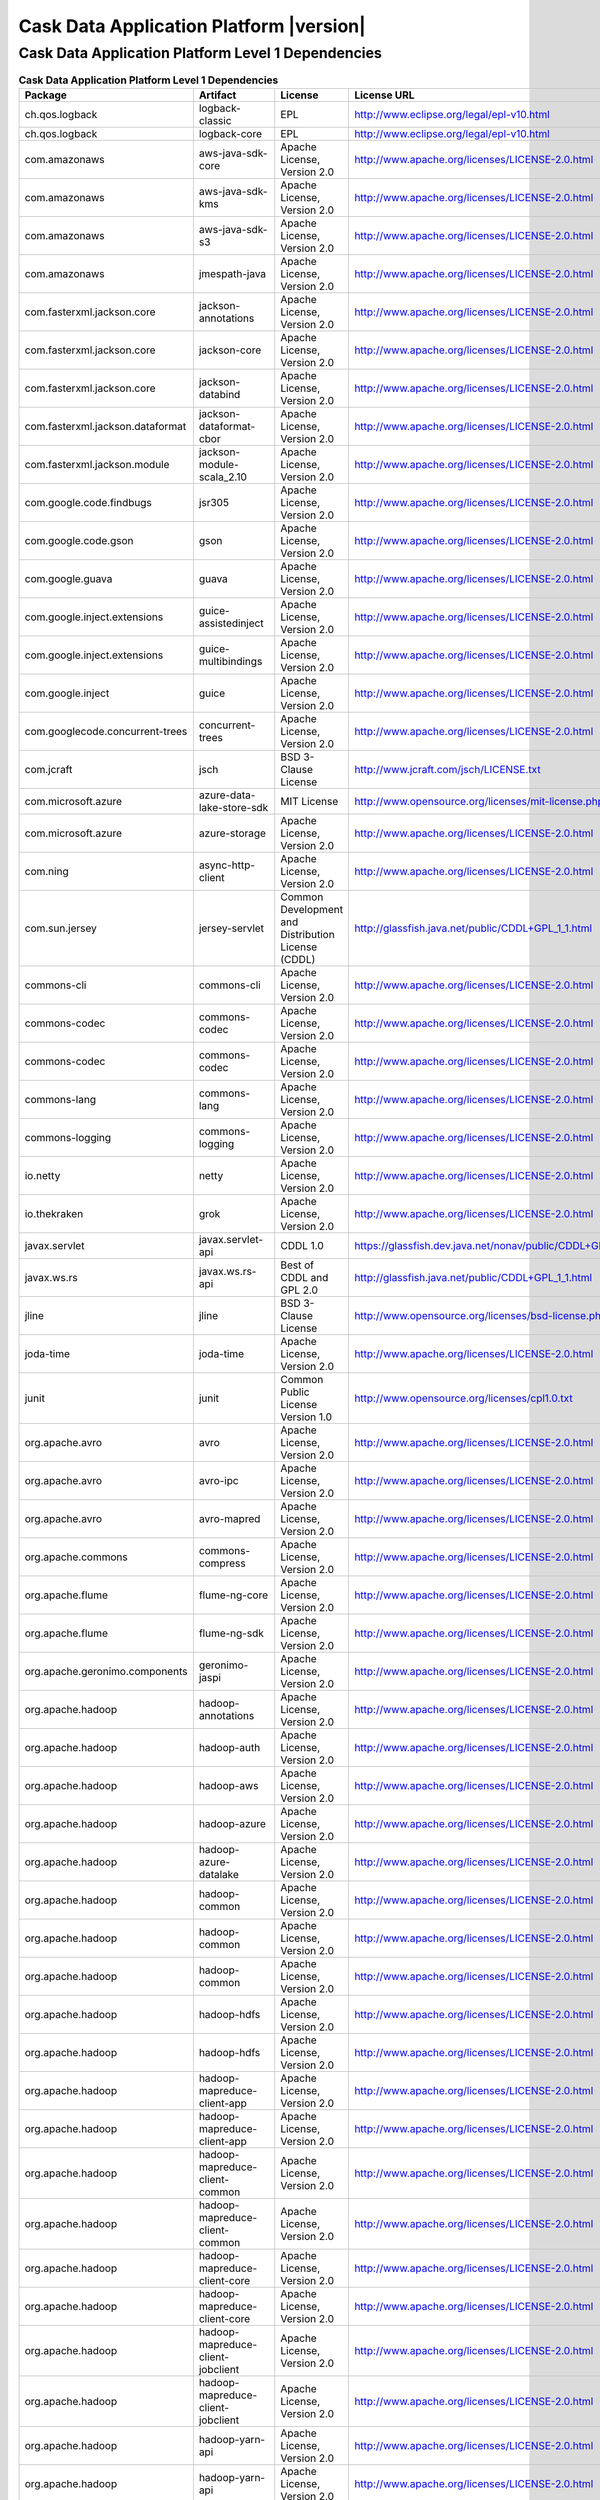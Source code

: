 .. meta::
    :author: Cask Data, Inc.
    :copyright: Copyright © 2017 Cask Data, Inc.
    :version: 4.2.0

=================================================
Cask Data Application Platform |version|
=================================================

Cask Data Application Platform Level 1 Dependencies
--------------------------------------------------------------------------------

.. rst2pdf: PageBreak
.. rst2pdf: .. contents::

.. rst2pdf: build ../../../reference/licenses-pdf/
.. rst2pdf: config ../../../_common/_templates/pdf-config
.. rst2pdf: stylesheets ../../../_common/_templates/pdf-stylesheet

.. csv-table:: **Cask Data Application Platform Level 1 Dependencies**
   :header: "Package","Artifact","License","License URL"
   :widths: 20, 20, 20, 40

   "ch.qos.logback","logback-classic","EPL","http://www.eclipse.org/legal/epl-v10.html"
   "ch.qos.logback","logback-core","EPL","http://www.eclipse.org/legal/epl-v10.html"
   "com.amazonaws","aws-java-sdk-core","Apache License, Version 2.0","http://www.apache.org/licenses/LICENSE-2.0.html"
   "com.amazonaws","aws-java-sdk-kms","Apache License, Version 2.0","http://www.apache.org/licenses/LICENSE-2.0.html"
   "com.amazonaws","aws-java-sdk-s3","Apache License, Version 2.0","http://www.apache.org/licenses/LICENSE-2.0.html"
   "com.amazonaws","jmespath-java","Apache License, Version 2.0","http://www.apache.org/licenses/LICENSE-2.0.html"
   "com.fasterxml.jackson.core","jackson-annotations","Apache License, Version 2.0","http://www.apache.org/licenses/LICENSE-2.0.html"
   "com.fasterxml.jackson.core","jackson-core","Apache License, Version 2.0","http://www.apache.org/licenses/LICENSE-2.0.html"
   "com.fasterxml.jackson.core","jackson-databind","Apache License, Version 2.0","http://www.apache.org/licenses/LICENSE-2.0.html"
   "com.fasterxml.jackson.dataformat","jackson-dataformat-cbor","Apache License, Version 2.0","http://www.apache.org/licenses/LICENSE-2.0.html"
   "com.fasterxml.jackson.module","jackson-module-scala_2.10","Apache License, Version 2.0","http://www.apache.org/licenses/LICENSE-2.0.html"
   "com.google.code.findbugs","jsr305","Apache License, Version 2.0","http://www.apache.org/licenses/LICENSE-2.0.html"
   "com.google.code.gson","gson","Apache License, Version 2.0","http://www.apache.org/licenses/LICENSE-2.0.html"
   "com.google.guava","guava","Apache License, Version 2.0","http://www.apache.org/licenses/LICENSE-2.0.html"
   "com.google.inject.extensions","guice-assistedinject","Apache License, Version 2.0","http://www.apache.org/licenses/LICENSE-2.0.html"
   "com.google.inject.extensions","guice-multibindings","Apache License, Version 2.0","http://www.apache.org/licenses/LICENSE-2.0.html"
   "com.google.inject","guice","Apache License, Version 2.0","http://www.apache.org/licenses/LICENSE-2.0.html"
   "com.googlecode.concurrent-trees","concurrent-trees","Apache License, Version 2.0","http://www.apache.org/licenses/LICENSE-2.0.html"
   "com.jcraft","jsch","BSD 3-Clause License","http://www.jcraft.com/jsch/LICENSE.txt"
   "com.microsoft.azure","azure-data-lake-store-sdk","MIT License","http://www.opensource.org/licenses/mit-license.php"
   "com.microsoft.azure","azure-storage","Apache License, Version 2.0","http://www.apache.org/licenses/LICENSE-2.0.html"
   "com.ning","async-http-client","Apache License, Version 2.0","http://www.apache.org/licenses/LICENSE-2.0.html"
   "com.sun.jersey","jersey-servlet","Common Development and Distribution License (CDDL)","http://glassfish.java.net/public/CDDL+GPL_1_1.html"
   "commons-cli","commons-cli","Apache License, Version 2.0","http://www.apache.org/licenses/LICENSE-2.0.html"
   "commons-codec","commons-codec","Apache License, Version 2.0","http://www.apache.org/licenses/LICENSE-2.0.html"
   "commons-codec","commons-codec","Apache License, Version 2.0","http://www.apache.org/licenses/LICENSE-2.0.html"
   "commons-lang","commons-lang","Apache License, Version 2.0","http://www.apache.org/licenses/LICENSE-2.0.html"
   "commons-logging","commons-logging","Apache License, Version 2.0","http://www.apache.org/licenses/LICENSE-2.0.html"
   "io.netty","netty","Apache License, Version 2.0","http://www.apache.org/licenses/LICENSE-2.0.html"
   "io.thekraken","grok","Apache License, Version 2.0","http://www.apache.org/licenses/LICENSE-2.0.html"
   "javax.servlet","javax.servlet-api","CDDL 1.0","https://glassfish.dev.java.net/nonav/public/CDDL+GPL.html"
   "javax.ws.rs","javax.ws.rs-api","Best of CDDL and GPL 2.0","http://glassfish.java.net/public/CDDL+GPL_1_1.html"
   "jline","jline","BSD 3-Clause License","http://www.opensource.org/licenses/bsd-license.php"
   "joda-time","joda-time","Apache License, Version 2.0","http://www.apache.org/licenses/LICENSE-2.0.html"
   "junit","junit","Common Public License Version 1.0","http://www.opensource.org/licenses/cpl1.0.txt"
   "org.apache.avro","avro","Apache License, Version 2.0","http://www.apache.org/licenses/LICENSE-2.0.html"
   "org.apache.avro","avro-ipc","Apache License, Version 2.0","http://www.apache.org/licenses/LICENSE-2.0.html"
   "org.apache.avro","avro-mapred","Apache License, Version 2.0","http://www.apache.org/licenses/LICENSE-2.0.html"
   "org.apache.commons","commons-compress","Apache License, Version 2.0","http://www.apache.org/licenses/LICENSE-2.0.html"
   "org.apache.flume","flume-ng-core","Apache License, Version 2.0","http://www.apache.org/licenses/LICENSE-2.0.html"
   "org.apache.flume","flume-ng-sdk","Apache License, Version 2.0","http://www.apache.org/licenses/LICENSE-2.0.html"
   "org.apache.geronimo.components","geronimo-jaspi","Apache License, Version 2.0","http://www.apache.org/licenses/LICENSE-2.0.html"
   "org.apache.hadoop","hadoop-annotations","Apache License, Version 2.0","http://www.apache.org/licenses/LICENSE-2.0.html"
   "org.apache.hadoop","hadoop-auth","Apache License, Version 2.0","http://www.apache.org/licenses/LICENSE-2.0.html"
   "org.apache.hadoop","hadoop-aws","Apache License, Version 2.0","http://www.apache.org/licenses/LICENSE-2.0.html"
   "org.apache.hadoop","hadoop-azure","Apache License, Version 2.0","http://www.apache.org/licenses/LICENSE-2.0.html"
   "org.apache.hadoop","hadoop-azure-datalake","Apache License, Version 2.0","http://www.apache.org/licenses/LICENSE-2.0.html"
   "org.apache.hadoop","hadoop-common","Apache License, Version 2.0","http://www.apache.org/licenses/LICENSE-2.0.html"
   "org.apache.hadoop","hadoop-common","Apache License, Version 2.0","http://www.apache.org/licenses/LICENSE-2.0.html"
   "org.apache.hadoop","hadoop-common","Apache License, Version 2.0","http://www.apache.org/licenses/LICENSE-2.0.html"
   "org.apache.hadoop","hadoop-hdfs","Apache License, Version 2.0","http://www.apache.org/licenses/LICENSE-2.0.html"
   "org.apache.hadoop","hadoop-hdfs","Apache License, Version 2.0","http://www.apache.org/licenses/LICENSE-2.0.html"
   "org.apache.hadoop","hadoop-mapreduce-client-app","Apache License, Version 2.0","http://www.apache.org/licenses/LICENSE-2.0.html"
   "org.apache.hadoop","hadoop-mapreduce-client-app","Apache License, Version 2.0","http://www.apache.org/licenses/LICENSE-2.0.html"
   "org.apache.hadoop","hadoop-mapreduce-client-common","Apache License, Version 2.0","http://www.apache.org/licenses/LICENSE-2.0.html"
   "org.apache.hadoop","hadoop-mapreduce-client-common","Apache License, Version 2.0","http://www.apache.org/licenses/LICENSE-2.0.html"
   "org.apache.hadoop","hadoop-mapreduce-client-core","Apache License, Version 2.0","http://www.apache.org/licenses/LICENSE-2.0.html"
   "org.apache.hadoop","hadoop-mapreduce-client-core","Apache License, Version 2.0","http://www.apache.org/licenses/LICENSE-2.0.html"
   "org.apache.hadoop","hadoop-mapreduce-client-jobclient","Apache License, Version 2.0","http://www.apache.org/licenses/LICENSE-2.0.html"
   "org.apache.hadoop","hadoop-mapreduce-client-jobclient","Apache License, Version 2.0","http://www.apache.org/licenses/LICENSE-2.0.html"
   "org.apache.hadoop","hadoop-yarn-api","Apache License, Version 2.0","http://www.apache.org/licenses/LICENSE-2.0.html"
   "org.apache.hadoop","hadoop-yarn-api","Apache License, Version 2.0","http://www.apache.org/licenses/LICENSE-2.0.html"
   "org.apache.hadoop","hadoop-yarn-client","Apache License, Version 2.0","http://www.apache.org/licenses/LICENSE-2.0.html"
   "org.apache.hadoop","hadoop-yarn-client","Apache License, Version 2.0","http://www.apache.org/licenses/LICENSE-2.0.html"
   "org.apache.hadoop","hadoop-yarn-common","Apache License, Version 2.0","http://www.apache.org/licenses/LICENSE-2.0.html"
   "org.apache.hadoop","hadoop-yarn-common","Apache License, Version 2.0","http://www.apache.org/licenses/LICENSE-2.0.html"
   "org.apache.hadoop","hadoop-yarn-server-common","Apache License, Version 2.0","http://www.apache.org/licenses/LICENSE-2.0.html"
   "org.apache.hbase","hbase-client","Apache License, Version 2.0","http://www.apache.org/licenses/LICENSE-2.0.html"
   "org.apache.hbase","hbase-client","Apache License, Version 2.0","http://www.apache.org/licenses/LICENSE-2.0.html"
   "org.apache.hbase","hbase-client","Apache License, Version 2.0","http://www.apache.org/licenses/LICENSE-2.0.html"
   "org.apache.hbase","hbase-client","Apache License, Version 2.0","http://www.apache.org/licenses/LICENSE-2.0.html"
   "org.apache.hbase","hbase-client","Apache License, Version 2.0","http://www.apache.org/licenses/LICENSE-2.0.html"
   "org.apache.hbase","hbase-client","Apache License, Version 2.0","http://www.apache.org/licenses/LICENSE-2.0.html"
   "org.apache.hbase","hbase-client","Apache License, Version 2.0","http://www.apache.org/licenses/LICENSE-2.0.html"
   "org.apache.hbase","hbase-common","Apache License, Version 2.0","http://www.apache.org/licenses/LICENSE-2.0.html"
   "org.apache.hbase","hbase-common","Apache License, Version 2.0","http://www.apache.org/licenses/LICENSE-2.0.html"
   "org.apache.hbase","hbase-common","Apache License, Version 2.0","http://www.apache.org/licenses/LICENSE-2.0.html"
   "org.apache.hbase","hbase-common","Apache License, Version 2.0","http://www.apache.org/licenses/LICENSE-2.0.html"
   "org.apache.hbase","hbase-common","Apache License, Version 2.0","http://www.apache.org/licenses/LICENSE-2.0.html"
   "org.apache.hbase","hbase-common","Apache License, Version 2.0","http://www.apache.org/licenses/LICENSE-2.0.html"
   "org.apache.hbase","hbase-common","Apache License, Version 2.0","http://www.apache.org/licenses/LICENSE-2.0.html"
   "org.apache.hbase","hbase-protocol","Apache License, Version 2.0","http://www.apache.org/licenses/LICENSE-2.0.html"
   "org.apache.hbase","hbase-protocol","Apache License, Version 2.0","http://www.apache.org/licenses/LICENSE-2.0.html"
   "org.apache.hbase","hbase-protocol","Apache License, Version 2.0","http://www.apache.org/licenses/LICENSE-2.0.html"
   "org.apache.hbase","hbase-protocol","Apache License, Version 2.0","http://www.apache.org/licenses/LICENSE-2.0.html"
   "org.apache.hbase","hbase-protocol","Apache License, Version 2.0","http://www.apache.org/licenses/LICENSE-2.0.html"
   "org.apache.hbase","hbase-protocol","Apache License, Version 2.0","http://www.apache.org/licenses/LICENSE-2.0.html"
   "org.apache.hbase","hbase-protocol","Apache License, Version 2.0","http://www.apache.org/licenses/LICENSE-2.0.html"
   "org.apache.hbase","hbase-server","Apache License, Version 2.0","http://www.apache.org/licenses/LICENSE-2.0.html"
   "org.apache.hbase","hbase-server","Apache License, Version 2.0","http://www.apache.org/licenses/LICENSE-2.0.html"
   "org.apache.hbase","hbase-server","Apache License, Version 2.0","http://www.apache.org/licenses/LICENSE-2.0.html"
   "org.apache.hbase","hbase-server","Apache License, Version 2.0","http://www.apache.org/licenses/LICENSE-2.0.html"
   "org.apache.hbase","hbase-server","Apache License, Version 2.0","http://www.apache.org/licenses/LICENSE-2.0.html"
   "org.apache.hbase","hbase-server","Apache License, Version 2.0","http://www.apache.org/licenses/LICENSE-2.0.html"
   "org.apache.hbase","hbase-server","Apache License, Version 2.0","http://www.apache.org/licenses/LICENSE-2.0.html"
   "org.apache.hive","hive-exec","Apache License, Version 2.0","http://www.apache.org/licenses/LICENSE-2.0.html"
   "org.apache.hive","hive-jdbc","Apache License, Version 2.0","http://www.apache.org/licenses/LICENSE-2.0.html"
   "org.apache.hive","hive-metastore","Apache License, Version 2.0","http://www.apache.org/licenses/LICENSE-2.0.html"
   "org.apache.hive","hive-service","Apache License, Version 2.0","http://www.apache.org/licenses/LICENSE-2.0.html"
   "org.apache.httpcomponents","httpclient","Apache License, Version 2.0","http://www.apache.org/licenses/LICENSE-2.0.html"
   "org.apache.httpcomponents","httpcore","Apache License, Version 2.0","http://www.apache.org/licenses/LICENSE-2.0.html"
   "org.apache.kafka","kafka_2.10","Apache License, Version 2.0","http://www.apache.org/licenses/LICENSE-2.0.html"
   "org.apache.spark","spark-core_2.10","Apache License, Version 2.0","http://www.apache.org/licenses/LICENSE-2.0.html"
   "org.apache.spark","spark-core_2.11","Apache License, Version 2.0","http://www.apache.org/licenses/LICENSE-2.0.html"
   "org.apache.spark","spark-mllib_2.10","Apache License, Version 2.0","http://www.apache.org/licenses/LICENSE-2.0.html"
   "org.apache.spark","spark-mllib_2.11","Apache License, Version 2.0","http://www.apache.org/licenses/LICENSE-2.0.html"
   "org.apache.spark","spark-repl_2.10","Apache License, Version 2.0","http://www.apache.org/licenses/LICENSE-2.0.html"
   "org.apache.spark","spark-repl_2.11","Apache License, Version 2.0","http://www.apache.org/licenses/LICENSE-2.0.html"
   "org.apache.spark","spark-sql_2.10","Apache License, Version 2.0","http://www.apache.org/licenses/LICENSE-2.0.html"
   "org.apache.spark","spark-sql_2.11","Apache License, Version 2.0","http://www.apache.org/licenses/LICENSE-2.0.html"
   "org.apache.spark","spark-streaming_2.10","Apache License, Version 2.0","http://www.apache.org/licenses/LICENSE-2.0.html"
   "org.apache.spark","spark-streaming_2.11","Apache License, Version 2.0","http://www.apache.org/licenses/LICENSE-2.0.html"
   "org.apache.tephra","tephra-api","Apache License, Version 2.0","http://www.apache.org/licenses/LICENSE-2.0.html"
   "org.apache.tephra","tephra-core","Apache License, Version 2.0","http://www.apache.org/licenses/LICENSE-2.0.html"
   "org.apache.tephra","tephra-hbase-compat-0.96","Apache License, Version 2.0","http://www.apache.org/licenses/LICENSE-2.0.html"
   "org.apache.tephra","tephra-hbase-compat-0.98","Apache License, Version 2.0","http://www.apache.org/licenses/LICENSE-2.0.html"
   "org.apache.tephra","tephra-hbase-compat-1.0","Apache License, Version 2.0","http://www.apache.org/licenses/LICENSE-2.0.html"
   "org.apache.tephra","tephra-hbase-compat-1.0-cdh","Apache License, Version 2.0","http://www.apache.org/licenses/LICENSE-2.0.html"
   "org.apache.tephra","tephra-hbase-compat-1.1","Apache License, Version 2.0","http://www.apache.org/licenses/LICENSE-2.0.html"
   "org.apache.thrift","libthrift","Apache License, Version 2.0","http://www.apache.org/licenses/LICENSE-2.0.html"
   "org.apache.twill","twill-api","Apache License, Version 2.0","http://www.apache.org/licenses/LICENSE-2.0.html"
   "org.apache.twill","twill-common","Apache License, Version 2.0","http://www.apache.org/licenses/LICENSE-2.0.html"
   "org.apache.twill","twill-core","Apache License, Version 2.0","http://www.apache.org/licenses/LICENSE-2.0.html"
   "org.apache.twill","twill-discovery-api","Apache License, Version 2.0","http://www.apache.org/licenses/LICENSE-2.0.html"
   "org.apache.twill","twill-discovery-core","Apache License, Version 2.0","http://www.apache.org/licenses/LICENSE-2.0.html"
   "org.apache.twill","twill-yarn","Apache License, Version 2.0","http://www.apache.org/licenses/LICENSE-2.0.html"
   "org.apache.twill","twill-zookeeper","Apache License, Version 2.0","http://www.apache.org/licenses/LICENSE-2.0.html"
   "org.eclipse.jetty","jetty-jaspi","Apache License, Version 2.0","http://www.apache.org/licenses/LICENSE-2.0.html"
   "org.eclipse.jetty","jetty-plus","Apache License, Version 2.0","http://www.apache.org/licenses/LICENSE-2.0.html"
   "org.eclipse.jetty","jetty-security","Apache License, Version 2.0","http://www.apache.org/licenses/LICENSE-2.0.html"
   "org.eclipse.jetty","jetty-server","Apache License, Version 2.0","http://www.apache.org/licenses/LICENSE-2.0.html"
   "org.eclipse.jetty","jetty-util","Apache License, Version 2.0","http://www.apache.org/licenses/LICENSE-2.0.html"
   "org.iq80.leveldb","leveldb","Apache License, Version 2.0","http://www.apache.org/licenses/LICENSE-2.0.html"
   "org.jboss.resteasy","resteasy-guice","Apache License, Version 2.0","http://www.apache.org/licenses/LICENSE-2.0.html"
   "org.jboss.resteasy","resteasy-servlet-initializer","Apache License, Version 2.0","http://www.apache.org/licenses/LICENSE-2.0.html"
   "org.ow2.asm","asm-all","BSD 3-Clause License","http://asm.ow2.org/license.html"
   "org.quartz-scheduler","quartz","Apache License, Version 2.0","http://www.apache.org/licenses/LICENSE-2.0.html"
   "org.quartz-scheduler","quartz-jobs","Apache License, Version 2.0","http://www.apache.org/licenses/LICENSE-2.0.html"
   "org.scala-lang","scala-library","BSD 3-Clause License","http://www.scala-lang.org/license.html"
   "org.scala-lang","scala-library","BSD 3-Clause License","http://www.scala-lang.org/license.html"
   "org.slf4j","jcl-over-slf4j","MIT License","http://www.opensource.org/licenses/mit-license.php"
   "org.slf4j","jul-to-slf4j","MIT License","http://www.opensource.org/licenses/mit-license.php"
   "org.slf4j","slf4j-api","MIT License","http://www.slf4j.org/license.html"
   "org.xerial.snappy","snappy-java","Apache License, Version 2.0","http://www.apache.org/licenses/LICENSE-2.0.html"
   "software.amazon.ion","ion-java","Apache License, Version 2.0","http://www.apache.org/licenses/LICENSE-2.0.html"
